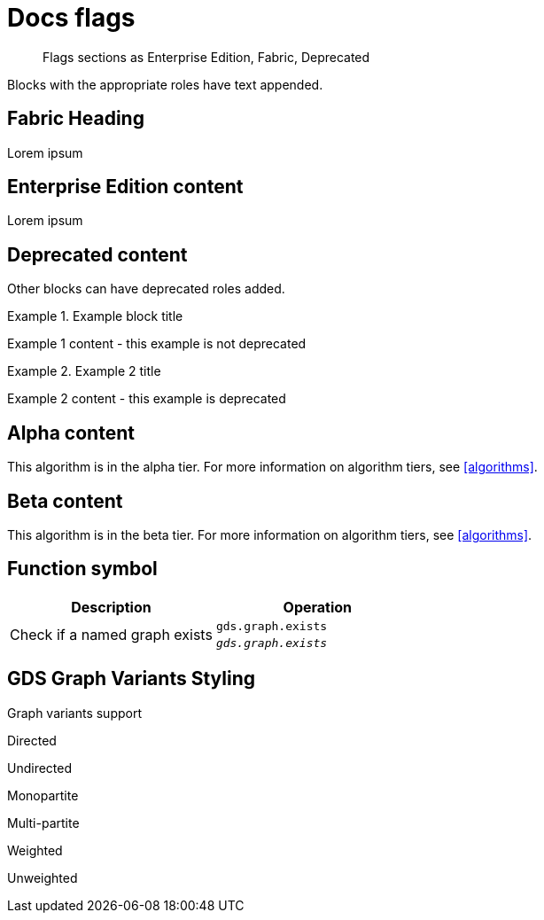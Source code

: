 = Docs flags
:page-role: fabric

[abstract]
--
Flags sections as Enterprise Edition, Fabric, Deprecated
--

Blocks with the appropriate roles have text appended.

[role=fabric]
== Fabric Heading

Lorem ipsum

[role=enterprise-edition]
== Enterprise Edition content

Lorem ipsum

[role=deprecated]
== Deprecated content

Other blocks can have deprecated roles added.

.Example block title
====
Example 1 content - this example is not deprecated
====

[role=deprecated]
.Example 2 title
====
Example 2 content - this example is deprecated
====

== Alpha content

[.alpha-symbol]
[.tier-note]
This algorithm is in the alpha tier.
For more information on algorithm tiers, see <<algorithms>>.

== Beta content

[.beta-symbol]
[.tier-note]
This algorithm is in the beta tier.
For more information on algorithm tiers, see <<algorithms>>.


== Function symbol

[opts=header,cols="1, 1"]
|===
|Description | Operation
.2+<.^| Check if a named graph exists
| `gds.graph.exists`
a| [.function-reference]`_gds.graph.exists_`

|===

== GDS Graph Variants Styling


.Graph variants support
[.graph-variants, caption=]
--
[.not-supported]
Directed

[.supported]
Undirected

[.supported]
Monopartite

[.not-supported]
Multi-partite

[.not-supported]
Weighted

[.supported]
Unweighted
--
